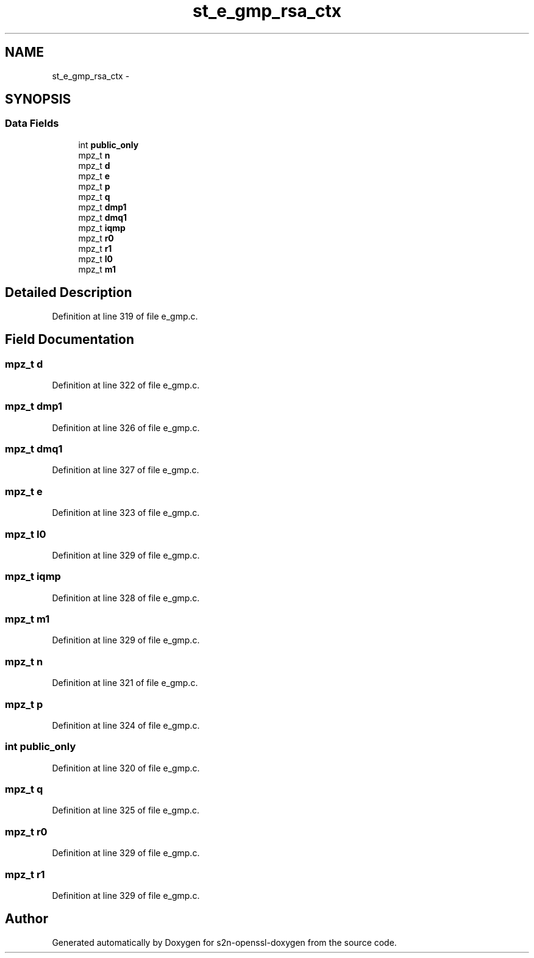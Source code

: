 .TH "st_e_gmp_rsa_ctx" 3 "Thu Jun 30 2016" "s2n-openssl-doxygen" \" -*- nroff -*-
.ad l
.nh
.SH NAME
st_e_gmp_rsa_ctx \- 
.SH SYNOPSIS
.br
.PP
.SS "Data Fields"

.in +1c
.ti -1c
.RI "int \fBpublic_only\fP"
.br
.ti -1c
.RI "mpz_t \fBn\fP"
.br
.ti -1c
.RI "mpz_t \fBd\fP"
.br
.ti -1c
.RI "mpz_t \fBe\fP"
.br
.ti -1c
.RI "mpz_t \fBp\fP"
.br
.ti -1c
.RI "mpz_t \fBq\fP"
.br
.ti -1c
.RI "mpz_t \fBdmp1\fP"
.br
.ti -1c
.RI "mpz_t \fBdmq1\fP"
.br
.ti -1c
.RI "mpz_t \fBiqmp\fP"
.br
.ti -1c
.RI "mpz_t \fBr0\fP"
.br
.ti -1c
.RI "mpz_t \fBr1\fP"
.br
.ti -1c
.RI "mpz_t \fBI0\fP"
.br
.ti -1c
.RI "mpz_t \fBm1\fP"
.br
.in -1c
.SH "Detailed Description"
.PP 
Definition at line 319 of file e_gmp\&.c\&.
.SH "Field Documentation"
.PP 
.SS "mpz_t d"

.PP
Definition at line 322 of file e_gmp\&.c\&.
.SS "mpz_t dmp1"

.PP
Definition at line 326 of file e_gmp\&.c\&.
.SS "mpz_t dmq1"

.PP
Definition at line 327 of file e_gmp\&.c\&.
.SS "mpz_t e"

.PP
Definition at line 323 of file e_gmp\&.c\&.
.SS "mpz_t I0"

.PP
Definition at line 329 of file e_gmp\&.c\&.
.SS "mpz_t iqmp"

.PP
Definition at line 328 of file e_gmp\&.c\&.
.SS "mpz_t m1"

.PP
Definition at line 329 of file e_gmp\&.c\&.
.SS "mpz_t n"

.PP
Definition at line 321 of file e_gmp\&.c\&.
.SS "mpz_t p"

.PP
Definition at line 324 of file e_gmp\&.c\&.
.SS "int public_only"

.PP
Definition at line 320 of file e_gmp\&.c\&.
.SS "mpz_t q"

.PP
Definition at line 325 of file e_gmp\&.c\&.
.SS "mpz_t r0"

.PP
Definition at line 329 of file e_gmp\&.c\&.
.SS "mpz_t r1"

.PP
Definition at line 329 of file e_gmp\&.c\&.

.SH "Author"
.PP 
Generated automatically by Doxygen for s2n-openssl-doxygen from the source code\&.
